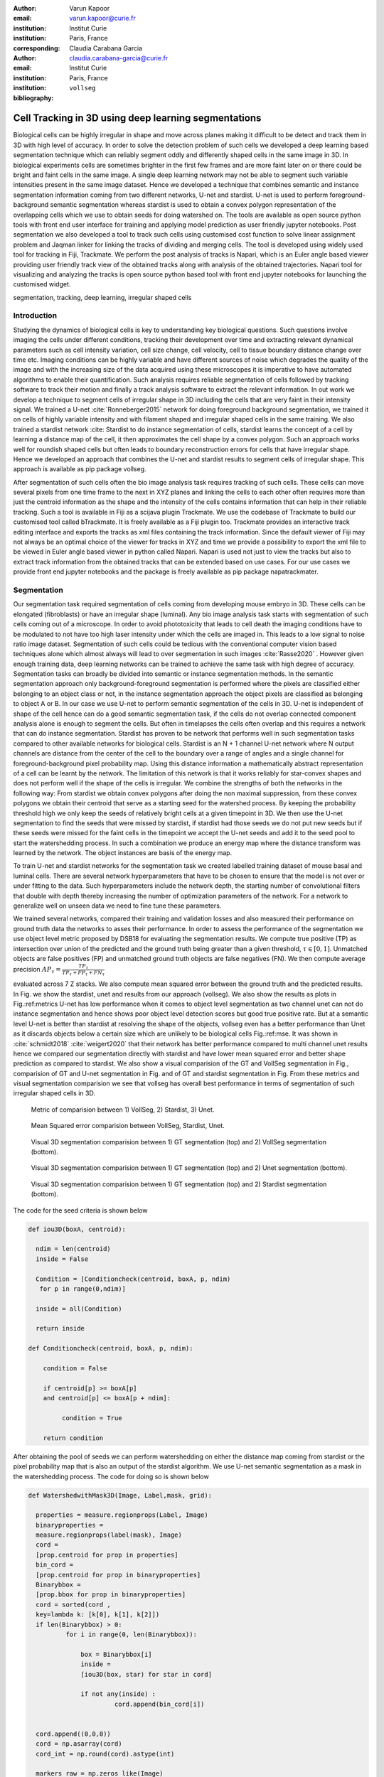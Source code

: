 :author: Varun Kapoor
:email: varun.kapoor@curie.fr
:institution: Institut Curie
:institution: Paris, France

:corresponding:

:author: Claudia Carabana Garcia
:email: claudia.carabana-garcia@curie.fr
:institution: Institut Curie
:institution: Paris, France

:bibliography: ``vollseg``

------------------------------------------------------------------------------------------------
Cell Tracking in 3D using deep learning segmentations
------------------------------------------------------------------------------------------------

.. class:: abstract


Biological cells can be highly irregular in shape and move across planes making it difficult to be detect and track them in 3D with high level of accuracy. In order to solve the detection problem of such cells we developed a deep learning based segmentation technique which can reliably segment oddly and differently shaped cells in the same image in 3D. In biological experiments cells are sometimes brighter in the first few frames and are more faint later on or there could be bright and faint cells in the same image. A single deep learning network may not be able to segment such variable intensities present in the same image dataset. Hence we developed a technique that combines semantic and instance segmentation information coming from two different networks, U-net and stardist. U-net is used to perform foreground-background semantic segmentation whereas stardist is used to obtain a convex polygon representation of the overlapping cells which we use to obtain seeds for doing watershed on. 
The tools are available as open source python tools with front end user interface for training and applying model prediction as user friendly jupyter notebooks.
Post segmentation we also developed a tool to track such cells using customised cost function to solve linear assignment problem and Jaqman linker for linking the tracks of dividing and merging cells. The tool is developed using widely used tool for tracking in Fiji, Trackmate. We perform the post analysis of tracks is Napari, which is an Euler angle based viewer providing user friendly track view of the obtained tracks along with analysis of the obtained trajectories. Napari tool for visualizing and analyzing the tracks is open source python based tool with front end jupyter notebooks for launching the customised widget.




.. class:: keywords

   segmentation, tracking, deep learning, irregular shaped cells

Introduction
------------
Studying the dynamics of biological cells is key to understanding key biological questions. Such questions involve imaging the cells under different conditions, tracking their development over time and extracting relevant dynamical parameters such as cell intensity variation, cell size change, cell velocity, cell to tissue boundary distance change over time etc. Imaging conditions can be highly variable and have different sources of noise which degrades the quality of the image and with the increasing size of the data acquired using these microscopes it is imperative to have automated algorithms to enable their quantification. Such analysis requires reliable segmentation of cells followed by tracking software to track their motion and finally a track analysis software to extract the relevant information. In out work we develop a technique to segment cells of irregular shape in 3D including the cells that are very faint in their intensity signal. We trained a U-net :cite:`Ronneberger2015` network for doing foreground background segmentation, we trained it on cells of highly variable intensity and with filament shaped and irregular shaped cells in the same training. We also trained a stardist network :cite: Stardist to do instance segmentation of cells, stardist learns the concept of a cell by learning a distance map of the cell, it then approximates the cell shape by a convex polygon. Such an approach works well for roundish shaped cells but often leads to boundary reconstruction errors for cells that have irregular shape. Hence we developed an approach that combines the U-net and stardist results to segment cells of irregular shape. This approach is available as pip package vollseg. 

After segmentation of such cells often the bio image analysis task requires tracking of such cells. These cells can move several pixels from one time frame to the next in XYZ planes and linking the cells to each other often requires more than just the centroid information as the shape and the intensity of the cells contains information that can help in their reliable tracking. Such a tool is available in Fiji as a scijava plugin Trackmate. We use the codebase of Trackmate to build our customised tool called bTrackmate. It is freely available as a Fiji plugin too. Trackmate provides an interactive track editing interface and exports the tracks as xml files containing the track information. Since the default viewer of Fiji may not always be an optimal choice of the viewer for tracks in XYZ and time we provide a possibility to export the xml file to be viewed in Euler angle based viewer in python called Napari. Napari is used not just to view the tracks but also to extract track information from the obtained tracks that can be extended based on use cases. For our use cases we provide front end jupyter notebooks and the package is freely available as pip package napatrackmater.

.. _vollseg: https://github.com/kapoorlab/VollSeg
.. _bTrackmate: https://github.com/kapoorlab/BTrackMate
.. _napatrackmater: https://github.com/kapoorlab/NapaTrackMater





Segmentation
-----------------
Our segmentation task required segmentation of cells coming from developing mouse embryo in 3D. These cells can be elongated (fibroblasts) or have an irregular shape (luminal). Any bio image analysis task starts with segmentation of such cells coming out of a microscope. In order to avoid phototoxicity that leads to cell death the imaging conditions have to be modulated to not have too high laser intensity under which the cells are imaged in. This leads to a low signal to noise ratio image dataset. Segmentation of such cells could be tedious with the conventional computer vision based techniques alone which almost always will lead to over segmentation in such images :cite:`Rasse2020` . However given enough training data, deep learning networks can be trained to achieve the same task with high degree of accuracy. Segmentation tasks can broadly be divided into semantic or instance segmentation methods. In the semantic segmentation approach only background-foreground segmentation is performed where the pixels are classified either belonging to an object class or not, in the instance segmentation approach the object pixels are classified as belonging to object A or B. In our case we use U-net to perform semantic segmentation of the cells in 3D. U-net is independent of shape of the cell hence can do a good semantic segmentation task, if the cells do not overlap connected component analysis alone is enough to segment the cells. But often in timelapses the cells often overlap and this requires a network that can do instance segmentation. Stardist has proven to be network that performs well in such segmentation tasks compared to other available networks for biological cells. Stardist is an N + 1 channel U-net network where N output channels are distance from the center of the cell to the boundary over a range of angles and a single channel for foreground-background pixel probability map. Using this distance information a mathematically abstract representation of a cell can be learnt by the network. The limitation of this network is that it works reliably for star-convex shapes and does not perform well if the shape of the cells is irregular. We combine the strengths of both the networks in the following way: From stardist we obtain convex polygons after doing the non maximal suppression, from these convex polygons we obtain their centroid that serve as a starting seed for the watershed process. By keeping the probability threshold high we only keep the seeds of relatively bright cells at a given timepoint in 3D. We then use the U-net segmentation to find the seeds that were missed by stardist, if stardist had those seeds we do not put new seeds but if these seeds were missed for the faint cells in the timepoint we accept the U-net seeds and add it to the seed pool to start the watershedding process. In such a combination we produce an energy map where the distance transform was learned by the network. The object instances are basis of the energy map.

To train U-net and stardist networks for the segmentation task we created labelled training dataset of mouse basal and luminal cells. There are several network hyperparameters that have to be chosen to ensure that the model is not over or under fitting to the data. Such hyperparameters include the network depth, the starting number of convolutional filters that double with depth thereby increasing the number of optimization parameters of the network. For a network to generalize well on unseen data we need to fine tune these parameters. 
 
We trained several networks, compared their training and validation losses and also measured their performance on ground truth data the networks to asses their performance. In order to assess the performance of the segmentation we use object level metric proposed by DSB18 for evaluating the segmentation results. We compute true positive (TP)  as intersection over union of the predicted and the ground truth being greater than a given threshold, :math:`$\tau \in [0,1]$`. Unmatched objects are false positives (FP)  and unmatched ground truth objects are false negatives (FN). We then compute average precision :math:`$AP_\tau= \frac{TP_\tau}{TP_\tau+ FP_\tau + FN_\tau} $`

evaluated across 7 Z stacks. We also compute mean squared error between the ground truth and the predicted results. In Fig. we show the stardist, unet and results from our approach (vollseg). We also show the results as plots in Fig.:ref:metrics U-net has low performance when it comes to object level segmentation as two channel unet can not do instance segmentation and hence shows poor object level detection scores but good true positive rate. But at a semantic level U-net is better than stardist at resolving the shape of the objects, vollseg even has a better performance than Unet as it discards objects below a certain size which are unlikely to be biological cells Fig.:ref:mse. 
It was shown in :cite:`schmidt2018` :cite:`weigert2020` that their network has better performance compared to multi channel unet results hence we compared our segmentation directly with stardist and have lower mean squared error and better shape prediction as compared to stardist. We also show a visual comparision of the GT and VollSeg segmentation in Fig., comparision of GT and U-net segmentation in Fig. and of GT and stardist segmentation in Fig. From these metrics and visual segmentation comparision we see that vollseg has overall best performance in terms of segmentation of such irregular shaped cells in 3D. 

.. _fig-metrics:

.. figure:: figs/Metrics.png

   Metric of comparision between 1) VollSeg, 2) Stardist, 3) Unet.
   
.. _fig-mse:
   
.. figure:: figs/MSE.png

   Mean Squared error comparision between VollSeg,  Stardist, Unet.
   
   
.. _fig-GTVoll:

.. figure:: figs/GTVoll.png

   Visual 3D segmentation comparision between 1) GT segmentation (top) and 2) VollSeg segmentation (bottom).
   
.. _fig-GTUnet:
   
.. figure:: figs/GTUnet

   Visual  3D segmentation comparision between 1) GT segmentation (top) and 2) Unet segmentation (bottom).     
   
   
.. _fig-GTStar:
   
.. figure:: figs/GTStar.png

   Visual 3D segmentation comparision between 1) GT segmentation (top) and 2) Stardist segmentation (bottom).  
   



The code for the seed criteria is shown below

.. code-block:: python

  def iou3D(boxA, centroid):
    
    ndim = len(centroid)
    inside = False
    
    Condition = [Conditioncheck(centroid, boxA, p, ndim)
     for p in range(0,ndim)]
        
    inside = all(Condition)
    
    return inside

  def Conditioncheck(centroid, boxA, p, ndim):
    
      condition = False
    
      if centroid[p] >= boxA[p] 
      and centroid[p] <= boxA[p + ndim]:
          
           condition = True
           
      return condition 
      
      
After obtaining the pool of seeds we can perform watershedding on either the distance map coming from stardist or the pixel probability map that is also an output of the stardist algorithm. We use U-net semantic segmentation as a mask in the watershedding process. The code for doing so is shown below     

.. code-block:: python     


  def WatershedwithMask3D(Image, Label,mask, grid): 
  
    properties = measure.regionprops(Label, Image) 
    binaryproperties = 
    measure.regionprops(label(mask), Image) 
    cord = 
    [prop.centroid for prop in properties] 
    bin_cord =
    [prop.centroid for prop in binaryproperties]
    Binarybbox = 
    [prop.bbox for prop in binaryproperties]
    cord = sorted(cord , 
    key=lambda k: [k[0], k[1], k[2]]) 
    if len(Binarybbox) > 0:    
            for i in range(0, len(Binarybbox)):
                
                box = Binarybbox[i]
                inside = 
                [iou3D(box, star) for star in cord]
                
                if not any(inside) :
                         cord.append(bin_cord[i])    
                         
    
    cord.append((0,0,0))
    cord = np.asarray(cord)
    cord_int = np.round(cord).astype(int) 
    
    markers_raw = np.zeros_like(Image) 
    markers_raw[tuple(cord_int.T)] =
    1 + np.arange(len(cord)) 
    markers = 
    morphology.dilation(markers_raw,
    morphology.ball(2))

    watershedImage = 
    watershed(-Image, markers, mask) 
    
    return watershedImage, markers 
    
Here the Label comes from stardist prediction and mask comes from the U-net prediction. 
The result of this approach is a 3D instance segmentation which we obtain for the luminal cells as shown in Fig.{1}. In the software package we provide training and prediction notebooks for training the base U-net and stardist networks on your own dataset. The package comes with jupyter notebooks for training and prediction on local GPU servers and also on Google Colab.

Interactive codebase
-----------------------------

To train your networks using vollseg, install the code via pip install vollseg in your tensorflow enviornment with python > 3.7 and < 3.9. The first notebook needed is the one with takes the training dataset as input and creates npz file for U-net training, specify the path to your data that contains the folder of Raw and Segmentation images with the same name of images to create training pairs. Also to be specified is the name of the generated npz file along with the model directory to store the h5 files of the trained model and the model name.

.. code-block:: python

  Data_dir = '/data/'
  NPZ_filename = 'VolumeSeg'
  Model_dir = '/data/'
  Model_Name = 'VolumeSeg'
  
  
In the next cell specify the model parameters, these parameters are the patch size chosen for training in XYZ for making overlapping patches for training, the number of patches to make the training data are also to be specified. The network depth is an important hyperparameter, more the network depth more are the number of parameters in the network and the image patch size has to be big enough so that when downsampling happens with increasing depth the size of the image in the inner most layer is still greater than 1. Start number of convolutional filters is another crucial hyperparameter controlling the network learning capacity. The number of filters are double at each layer of the network and depending on the size of the training dataset and of the GPU memory capacity this parameter can be tuned when doing hyperparameter optimization to obtain the best model for the given dataset. In this cell as a first step we generate the npz file for U-net training by setting the boolean GenerateNPZ to be true. Then in the next cell we can either train U-net and stardist network sequentially by setting TrainUNET and TrainSTAR booleans to be true or the users can split the training task between two GPUs by making a copy of the notebook and training one network per notebook. The other parameters to be chosen are the number of epochs for training, kernel size of the convolutional filter, the number of rays for stardist network to create a distance map along these directions. Additionally some of the OpenCL computations can be perfromed on a GPU using gputools library and if that is installed in the enviornment you can set use_gpu_opencl to be true. 
  
.. code-block:: python

  #Network training parameters
  NetworkDepth = 5
  Epochs = 100
  LearningRate = 1.0E-4 
  batch_size = 1
  PatchX = 256
  PatchY = 256
  PatchZ = 64 
  Kernel = 3
  n_patches_per_image = 16
  Rays = 128 
  startfilter = 48
  use_gpu_opencl = True
  GenerateNPZ = True
  TrainUNET = False
  TrainSTAR = False  
  
After the network has been trained it will save the config files of the training configuration for both the networks along with the weight vector file as h5 files that will be used by the prediction notebook.  
  
For running the network prediction on XYZ shape images use the prediction notebook either locally or on Colab. In this notebook you only have to specify the path to the image and the model directory. The only two parameters to be set here are the number of tiles (for creating image patches to fit in the GPU memory) and min_size in pixel units to discard segmented objects below that size. Since we perform watershed on either the probability map or the distance map coming out of stardist the users can choose the former by setting UseProbability variable to true or by default we use the distance map.  The code below operates on a directory of XYZ shape images.

.. code-block:: python
 
     ImageDir = 'data/tiffiles/'
     Model_Dir = 'data/' 
     SaveDir = ImageDir + 'Results/'
     UNETModelName = 'UNETVolumeSeg'
     StarModelName = 'VolumeSeg'

     UnetModel = CARE(config = None, 
     name = UNETModelName, 
     basedir = Model_Dir)
     StarModel = StarDist3D(config = None, 
     name = StarModelName, 
     basedir = Model_Dir)
     Raw_path = 
     os.path.join(ImageDir, '*.tif')
     filesRaw =
     glob.glob(Raw_path)
     filesRaw.sort
     min_size = 5 
     n_tiles = (1,1,1)
     for fname in filesRaw:
     
          SmartSeedPrediction3D(ImageDir,
          SaveDir, fname, 
          UnetModel, StarModel, 
          min_size = min_size, 
          n_tiles = n_tiles, 
          UseProbability = False)


Tracking
------------

After we obtain the segmentation using our approach we create a csv file fo the cell attributes that include their location, size and volume of the segmented cells. We use this csv file of the cell attributes as input to the tracker along with the Raw image. The Raw image is used to measure the intensity signal of the segmented cels while the segmentation is used to do the localization of the cells which we want to track. We do the tracking in Fiji, which is a popular software among the biologists. We developed our code over the existing tracking solution called Trackmate :cite:`Tinevez2017`. Trackmate uses linear assingment  problem (LAP) algorithm to do linking of the cells and uses Jaqman linker for linking the segments for dividing and merging trajectories. We introduced a new parameter of minimum tracklet length to aid in the track editing tools also provided in the software. Hence by introducing a biological context of not having very short trajectories we reduce the track editing effort to correct for the linking mistakes made by the program. For testing our tracking program we used a freely available dataset from the cell tracking challenge of a developing C.elegans embryo. Using our software we can remove cells from tracking which do not fit certain criteria such as being too small (hence most likely a segmentation mistake) or being low in intensity or outside the region of interest such as when we want to track cells only inside a tissue. For this dataset we kept 12,000 cells and after filtering short tracks kept about 50 tracks with and without division events. The track information is saved as an XML file and can be re-opened to perform track editing from the last saved checkpoint. This is particularly useful when editing tracks coming from a huge dataset.

For this dataset the track scheme along with overlayed tracks in shown in Fig. The trackscheme is interactive as selecting a node in the trackscheme highlights the cell in Green and by selecting a cell in the image highlights its location in the trackscheme. Extensive manual for using the track editing is available on Fiji wiki.


.. _fig-trackscheme:

.. figure:: figs/trackscheme.png

   Trackscheme display for the C-elegans dataset.
   
   

Track Analysis
------------------------

After obtaining the tracks from bTrackmate we save them as Trackmate XML file, this file contains the information about all the cells in a track. Since the cells can be highly erratic in their motions and move in not just the XY plane but also in Z we needed an Euler angle based viewer to view such tracks from different camera positions, recently a new and easy to use viewer based on python called Napari came into existence. Using this viewer we can easily navigate along multi dimensions, zoom and pan the view, toggle the visibility of image layers etc. We made a python package to bridge the gap between the Fiji and the Napari world by providing a track exporter that can read in the track XML files coming from the Fiji world and convert them into the tracks layer coming form the Fiji world. We use this viewer not just to view the tracks but also to analyze and extract the track information. As a first step we separate the dividing trajectories from the non-dividing trajectories, then in one notebook we compute the distance of the cells in the track from the tissue boundary and record the starting and the end distance of the root tracks and the succeeding tracklets of the daughter cells post division for dividing trajectories and only the root track for the non-dividing trajectory. This information is used to determine how cell chooses its fate, does it start from inside the tissue and remain inside during the duration of the experiment or does it move closer to the tissue boundary. This information is crucial when studying the organism in the early stage of development where the cells are highly dynamic and their fate is not known a priori.

Also another quantity of interest that can be obtained from the tools is quantification of intensity oscillations over time. In certain conditions there could be an intensity oscillation in the cells due to certain protein expression that leads to such oscillations, the biological question of interest is if such oscillations are stable and if so what is the period of the oscillation :cite:`Lahmann2019`. Using our tool intensity of individual tracklet can be obtained which is then Fourier transformed to show the oscillation frequency if any. With this information we can see the contribution of each tracklet in the intensity oscillation and precisely associate the time when this oscillation began and ended.

.. _fig-distancediv:

.. figure:: figs/DistanceDividing1.png

   Parent cell before division.
   
.. _fig-distancediv2:

.. figure:: figs/DistanceDividing2.png

   Parent cell after division, one daughter cells moves inside while other stays close to the boundary.   
   
      
    


        

References
--------------------
..  [Stardist] U. Schmidt, M. Weigert, C. Broaddus, and G. Myers,Cell detection with star-convex polygons, in Proceedings of MICCAI'18, 2018, pp. 265-273.
..  [Unet] Olaf Ronneberger, Philipp Fischer, and Thomas Brox, U-Net: Convolutional Networks for Biomedical Image Segmentation, in Proceedings of MICCAI'15, 2015, pp. 234-241.
..  [Ines] Lahmann I, Brohl D, Zyrianova T, et al. Oscillations of MyoD and Hes1 proteins regulate the maintenance of activated muscle stem cells. Genes & Development. 2019 May;33(9-10):524-535. DOI: 10.1101/gad.322818.118.
..  [TM] Tinevez JY, Perry N, Schindelin J, Hoopes GM, Reynolds GD, Laplantine E, Bednarek SY, Shorte SL, Eliceiri KW. TrackMate: An open and extensible platform for single-particle tracking. Methods. 2017 Feb 15;115:80-90. doi: 10.1016 j.ymeth.2016.09.016. Epub 2016 Oct 3. PMID: 27713081.




